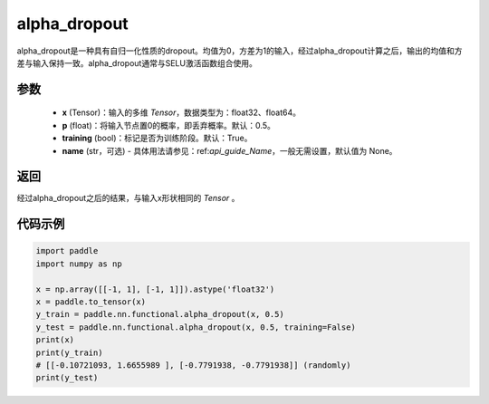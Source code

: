 .. _cn_api_nn_functional_alpha_dropout:

alpha_dropout
-------------------------------

.. py:function:: paddle.nn.functional.alpha_dropout(x, p=0.5, training=True, name=None)

alpha_dropout是一种具有自归一化性质的dropout。均值为0，方差为1的输入，经过alpha_dropout计算之后，输出的均值和方差与输入保持一致。alpha_dropout通常与SELU激活函数组合使用。

参数
:::::::::
 - **x** (Tensor)：输入的多维 `Tensor`，数据类型为：float32、float64。
 - **p** (float)：将输入节点置0的概率，即丢弃概率。默认：0.5。
 - **training** (bool)：标记是否为训练阶段。默认：True。
 - **name** (str，可选) - 具体用法请参见：ref:`api_guide_Name`，一般无需设置，默认值为 None。

返回
:::::::::
经过alpha_dropout之后的结果，与输入x形状相同的 `Tensor` 。

代码示例
:::::::::

.. code-block:: python

    import paddle
    import numpy as np

    x = np.array([[-1, 1], [-1, 1]]).astype('float32')
    x = paddle.to_tensor(x)
    y_train = paddle.nn.functional.alpha_dropout(x, 0.5)
    y_test = paddle.nn.functional.alpha_dropout(x, 0.5, training=False)
    print(x)
    print(y_train)
    # [[-0.10721093, 1.6655989 ], [-0.7791938, -0.7791938]] (randomly)
    print(y_test)
